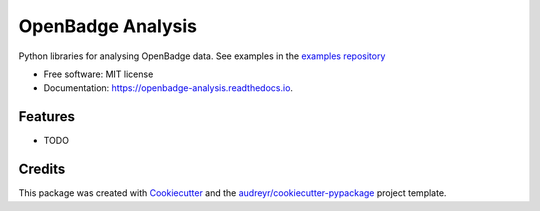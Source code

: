 ===============================
OpenBadge Analysis
===============================


.. image:: https://img.shields.io/pypi/v/openbadge_analysis.svg
        :target: https://pypi.python.org/pypi/openbadge_analysis

.. image:: https://img.shields.io/travis/orenlederman/openbadge_analysis.svg
        :target: https://travis-ci.org/orenlederman/openbadge_analysis

.. image:: https://readthedocs.org/projects/openbadge-analysis/badge/?version=latest
        :target: https://openbadge-analysis.readthedocs.io/en/latest/?badge=latest
        :alt: Documentation Status

.. image:: https://pyup.io/repos/github/orenlederman/openbadge_analysis/shield.svg
     :target: https://pyup.io/repos/github/orenlederman/openbadge_analysis/
     :alt: Updates


Python libraries for analysing OpenBadge data. See examples in the `examples repository`_

.. _examples repository: https://github.com/HumanDynamics/openbadge-analysis-examples


* Free software: MIT license
* Documentation: https://openbadge-analysis.readthedocs.io.


Features
--------

* TODO

Credits
---------

This package was created with Cookiecutter_ and the `audreyr/cookiecutter-pypackage`_ project template.

.. _Cookiecutter: https://github.com/audreyr/cookiecutter
.. _`audreyr/cookiecutter-pypackage`: https://github.com/audreyr/cookiecutter-pypackage

